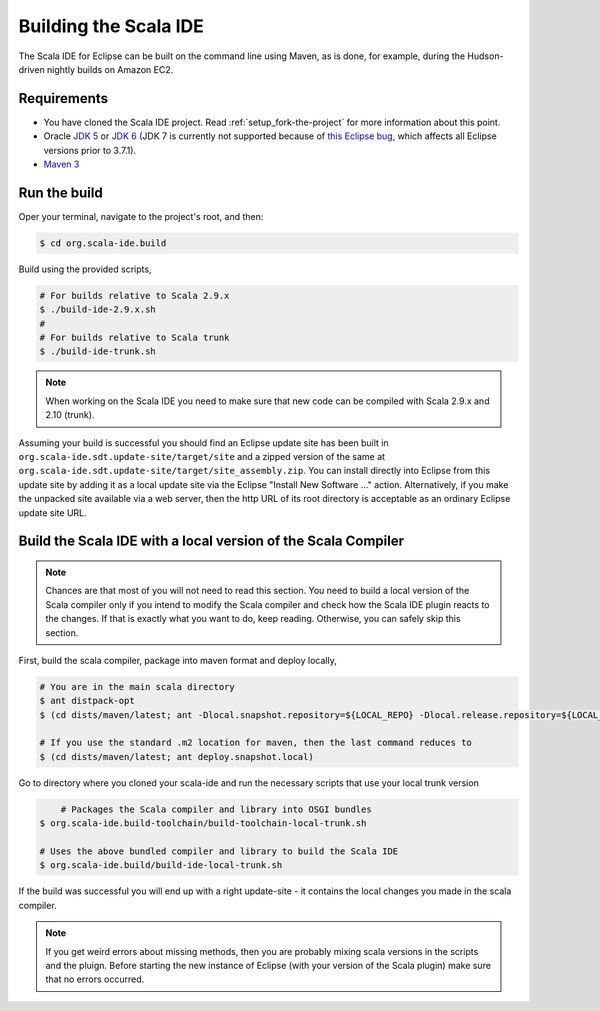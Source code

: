 Building the Scala IDE
======================

The Scala IDE for Eclipse can be built on the command line using Maven, as is 
done, for example, during the Hudson-driven nightly builds on Amazon EC2. 


Requirements
------------

* You have cloned the Scala IDE project. Read :ref:`setup_fork-the-project` for 
  more information about this point.
* Oracle `JDK 5 
  <http://www.oracle.com/technetwork/java/javasebusiness/downloads/java-archive-downloads-javase5-419410.html#jdk-1.5.0_22-oth-JPR>`_ 
  or `JDK 6 
  <http://www.oracle.com/technetwork/java/javasebusiness/downloads/java-archive-downloads-javase6-419409.html#jdk-6u29-oth-JPR>`_ 
  (JDK 7 is currently not supported because of `this Eclipse bug <https://bugs.eclipse.org/bugs/show_bug.cgi?id=317785>`_, which 
  affects all Eclipse versions prior to 3.7.1).
* `Maven 3 <http://maven.apache.org/download.html>`_

.. _building_run-the-build:

Run the build
-------------

Oper your terminal, navigate to the project's root, and then:

.. code-block:: bash

	$ cd org.scala-ide.build

Build using the provided scripts,

.. code-block:: bash

      # For builds relative to Scala 2.9.x
      $ ./build-ide-2.9.x.sh
      #
      # For builds relative to Scala trunk
      $ ./build-ide-trunk.sh

.. note:: 

	When working on the Scala IDE you need to make sure that new code can be compiled with Scala 
	2.9.x and 2.10 (trunk).

Assuming your build is successful you should find an Eclipse update site has been built in 
``org.scala-ide.sdt.update-site/target/site`` and a zipped version of the same at 
``org.scala-ide.sdt.update-site/target/site_assembly.zip``. You can install directly into Eclipse 
from this update site by adding it as a local update site via the Eclipse 
"Install New Software ..." action. Alternatively, if you make the unpacked site available via a web 
server, then the http URL of its root directory is acceptable as an ordinary Eclipse update site URL.



Build the Scala IDE with a local version of the Scala Compiler
--------------------------------------------------------------

.. note::

	Chances are that most of you will not need to read this section. You need to build a local 
	version of the Scala compiler only if you intend to modify the Scala compiler and check how the 
	Scala IDE plugin reacts to the changes. If that is exactly what you want to do, keep reading.
	Otherwise, you can safely skip this section.

First, build the scala compiler, package into maven format and deploy locally,

.. code-block:: bash

    # You are in the main scala directory
    $ ant distpack-opt
    $ (cd dists/maven/latest; ant -Dlocal.snapshot.repository=${LOCAL_REPO} -Dlocal.release.repository=${LOCAL_REPO} deploy.snapshot.local)
    
    # If you use the standard .m2 location for maven, then the last command reduces to
    $ (cd dists/maven/latest; ant deploy.snapshot.local)

Go to directory where you cloned your scala-ide and run the necessary scripts that use your local 
trunk version

.. code-block:: bash

	# Packages the Scala compiler and library into OSGI bundles
    $ org.scala-ide.build-toolchain/build-toolchain-local-trunk.sh
    
    # Uses the above bundled compiler and library to build the Scala IDE
    $ org.scala-ide.build/build-ide-local-trunk.sh


If the build was successful you will end up with a right update-site - it contains the local changes 
you made in the scala compiler. 


.. note::

	If you get weird errors about missing methods, then you are probably mixing scala versions in the 
	scripts and the pluign. Before starting the new instance of Eclipse (with your version of the 
	Scala plugin) make sure that no errors occurred.
